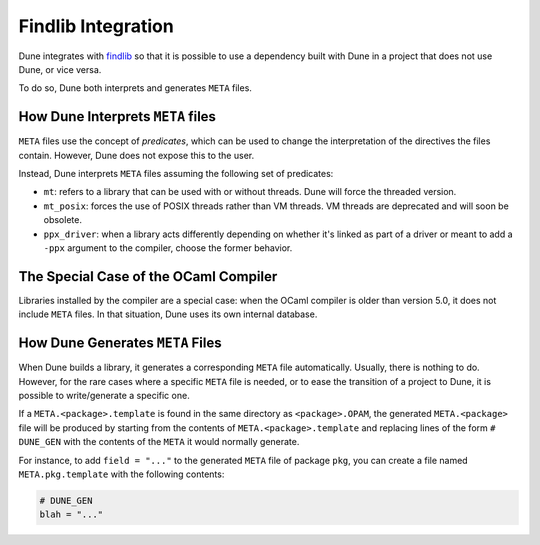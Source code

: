 #####################
 Findlib Integration
#####################

Dune integrates with findlib_ so that it is possible to use a dependency
built with Dune in a project that does not use Dune, or vice versa.

.. _findlib: https://github.com/ocaml/ocamlfind

.. seealso::

   :doc:`../explanation/ocaml-ecosystem` explains the role of
   findlib and its relation with Dune.

To do so, Dune both interprets and generates ``META`` files.

************************************
 How Dune Interprets ``META`` files
************************************

``META`` files use the concept of *predicates*, which can be used to
change the interpretation of the directives the files contain. However,
Dune does not expose this to the user.

Instead, Dune interprets ``META`` files assuming the following set of
predicates:

-  ``mt``: refers to a library that can be used with or without threads.
   Dune will force the threaded version.

-  ``mt_posix``: forces the use of POSIX threads rather than VM threads.
   VM threads are deprecated and will soon be obsolete.

-  ``ppx_driver``: when a library acts differently depending on whether
   it's linked as part of a driver or meant to add a ``-ppx`` argument
   to the compiler, choose the former behavior.

****************************************
 The Special Case of the OCaml Compiler
****************************************

Libraries installed by the compiler are a special case: when the OCaml
compiler is older than version 5.0, it does not include ``META`` files.
In that situation, Dune uses its own internal database.

***********************************
 How Dune Generates ``META`` Files
***********************************

When Dune builds a library, it generates a corresponding ``META`` file
automatically. Usually, there is nothing to do. However, for the rare
cases where a specific ``META`` file is needed, or to ease the
transition of a project to Dune, it is possible to write/generate a
specific one.

If a ``META.<package>.template`` is found in the same directory as
``<package>.OPAM``, the generated ``META.<package>`` file will be
produced by starting from the contents of ``META.<package>.template``
and replacing lines of the form ``# DUNE_GEN`` with the contents of the
``META`` it would normally generate.

For instance, to add ``field = "..."`` to the generated ``META`` file of
package ``pkg``, you can create a file named ``META.pkg.template`` with
the following contents:

.. code::

   # DUNE_GEN
   blah = "..."
